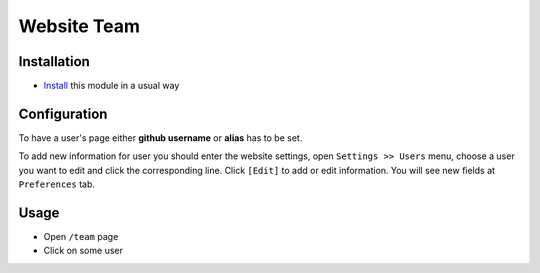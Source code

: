 ==============
 Website Team
==============

Installation
============

* `Install <https://odoo-development.readthedocs.io/en/latest/odoo/usage/install-module.html>`__ this module in a usual way

Configuration
=============

To have a user's page either **github username** or **alias** has to be set. 

To add new information for user you should enter the website settings, open  ``Settings >> Users`` menu, choose a user you want to edit and click the corresponding line. Click ``[Edit]`` to add or edit information. You will see new fields at ``Preferences`` tab.

Usage
=====

* Open ``/team`` page
* Click on some user
